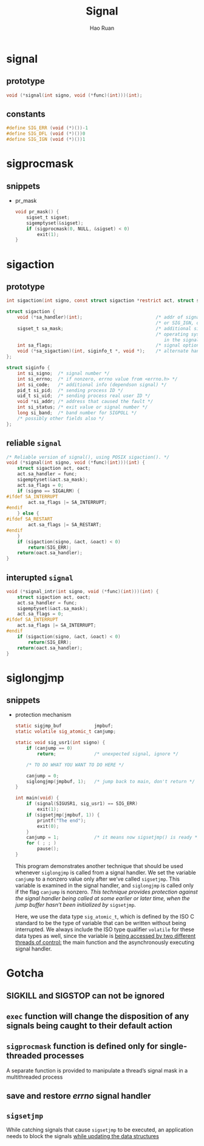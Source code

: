 #+TITLE:     Signal
#+AUTHOR:    Hao Ruan
#+EMAIL:     ruanhao1116@gmail.com
#+OPTIONS: H:2 num:nil \n:nil @:t ::t |:t ^:{} _:{} *:t TeX:t LaTeX:t
#+STARTUP: showall



* signal

** prototype

#+BEGIN_SRC c
  void (*signal(int signo, void (*func)(int)))(int);
#+END_SRC


** constants

#+BEGIN_SRC c
  #define SIG_ERR (void (*)())-1
  #define SIG_DFL (void (*)())0
  #define SIG_IGN (void (*)())1
#+END_SRC


* sigprocmask

** snippets

- pr_mask

  #+BEGIN_SRC c
    void pr_mask() {
        sigset_t sigset;
        sigemptyset(&sigset);
        if (sigprocmask(0, NULL, &sigset) < 0)
            exit(1);
    }
  #+END_SRC


* sigaction

** prototype

#+BEGIN_SRC c
  int sigaction(int signo, const struct sigaction *restrict act, struct sigaction *restrict oact);

  struct sigaction {
      void (*sa_handler)(int);                           /* addr of signal handler, */
                                                         /* or SIG_IGN, or SIG_DFL */
      sigset_t sa_mask;                                  /* additional signals to block */
                                                         /* operating system includes the signal being delivered
                                                            in the signal mask when the handler is invoked */
      int sa_flags;                                      /* signal options */
      void (*sa_sigaction)(int, siginfo_t *, void *);    /* alternate handler */
  };

  struct siginfo {
      int si_signo;  /* signal number */
      int si_errno;  /* if nonzero, errno value from <errno.h> */
      int si_code;   /* additional info (dependson signal) */
      pid_t si_pid;  /* sending process ID */
      uid_t si_uid;  /* sending process real user ID */
      void *si_addr; /* address that caused the fault */
      int si_status; /* exit value or signal number */
      long si_band;  /* band number for SIGPOLL */
      /* possibly other fields also */
  };
#+END_SRC


** reliable =signal=

#+BEGIN_SRC c
  /* Reliable version of signal(), using POSIX sigaction(). */
  void (*signal(int signo, void (*func)(int)))(int) {
      struct sigaction act, oact;
      act.sa_handler = func;
      sigemptyset(&act.sa_mask);
      act.sa_flags = 0;
      if (signo == SIGALRM) {
  #ifdef SA_INTERRUPT
          act.sa_flags |= SA_INTERRUPT;
  #endif
      } else {
  #ifdef SA_RESTART
          act.sa_flags |= SA_RESTART;
  #endif
      }
      if (sigaction(signo, &act, &oact) < 0)
          return(SIG_ERR);
      return(oact.sa_handler);
  }
#+END_SRC

** interupted =signal=

#+BEGIN_SRC c
  void (*signal_intr(int signo, void (*func)(int)))(int) {
      struct sigaction act, oact;
      act.sa_handler = func;
      sigemptyset(&act.sa_mask);
      act.sa_flags = 0;
  #ifdef SA_INTERRUPT
      act.sa_flags |= SA_INTERRUPT;
  #endif
      if (sigaction(signo, &act, &oact) < 0)
          return(SIG_ERR);
      return(oact.sa_handler);
  }
#+END_SRC


* siglongjmp

** snippets

- protection mechanism

  #+BEGIN_SRC c
    static sigjmp_buf            jmpbuf;
    static volatile sig_atomic_t canjump;

    static void sig_usr1(int signo) {
        if (canjump == 0)
            return;              /* unexpected signal, ignore */

        /* TO DO WHAT YOU WANT TO DO HERE */

        canjump = 0;
        siglongjmp(jmpbuf, 1);   /* jump back to main, don't return */
    }

    int main(void) {
        if (signal(SIGUSR1, sig_usr1) == SIG_ERR)
            exit(1);
        if (sigsetjmp(jmpbuf, 1)) {
            printf("The end");
            exit(0);
        }
        canjump = 1;             /* it means now sigsetjmp() is ready */
        for ( ; ; )
            pause();
    }
  #+END_SRC

  This program demonstrates another technique that should be used whenever =siglongjmp= is called from a signal handler. We set the variable =canjump= to a nonzero value only after we’ve called =sigsetjmp=. This variable is examined in the signal handler, and =siglongjmp= is called only if the flag =canjump= is nonzero. /This technique provides protection against the signal handler being called at some earlier or later time, when the jump buffer hasn’t been initialized by/ =sigsetjmp=.

  Here, we use the data type =sig_atomic_t=, which is defined by the ISO C standard to be the type of variable that can be written without being interrupted. We always include the ISO type qualifier =volatile= for these data types as well, since the variable is _being accessed by two different threads of control:_ the main function and the asynchronously executing signal handler.



* Gotcha

** *SIGKILL* and *SIGSTOP* can not be ignored

** =exec= function will change the disposition of any signals being caught to their default action

** =sigprocmask= function is defined only for single-threaded processes

A separate function is provided to manipulate a thread’s signal mask in a multithreaded process

** save and restore /errno/ signal handler

** =sigsetjmp=

While catching signals that cause =sigsetjmp= to be executed, an application needs to block the signals _while updating the data structures_

